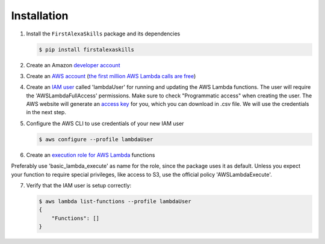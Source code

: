 ============
Installation
============

1. Install the ``FirstAlexaSkills`` package and its dependencies

   .. code-block:: console

        $ pip install firstalexaskills

2. Create an Amazon `developer account`_
3. Create an `AWS account`_ (`the first million AWS Lambda calls are free`_)
4. Create an `IAM user`_ called 'lambdaUser' for running and updating the AWS Lambda functions. The user will require the 'AWSLambdaFullAccess' permissions. Make sure to check "Programmatic access" when creating the user. The AWS website will generate an `access key`_ for you, which you can download in .csv file. We will use the credentials in the next step.
5. Configure the AWS CLI to use credentials of your new IAM user

   .. code-block:: console

        $ aws configure --profile lambdaUser

6. Create an `execution role for AWS Lambda`_ functions

Preferably use 'basic_lambda_execute' as name for the role, since the package uses it as default. Unless you expect your function to require special privileges, like access to S3, use the official policy 'AWSLambdaExecute'.

7. Verify that the IAM user is setup correctly:

   .. code-block:: console

        $ aws lambda list-functions --profile lambdaUser
        {
            "Functions": []
        }

.. _`developer account`: https://developer.amazon.com/
.. _`AWS account`: https://aws.amazon.com/
.. _`the first million AWS Lambda calls are free`: https://aws.amazon.com/lambda/pricing/
.. _`IAM user`: http://docs.aws.amazon.com/IAM/latest/UserGuide/id_users_create.html
.. _`execution role for AWS Lambda`: http://docs.aws.amazon.com/lambda/latest/dg/with-s3-example-create-iam-role.html
.. _`access key`: http://docs.aws.amazon.com/general/latest/gr/aws-sec-cred-types.html#access-keys-and-secret-access-keys